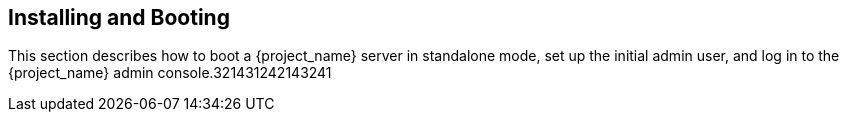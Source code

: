 [[_install-boot]]

== Installing and Booting

This section describes how to boot a {project_name} server in standalone mode, set up the initial admin user, and log in to the {project_name} admin console.321431242143241

